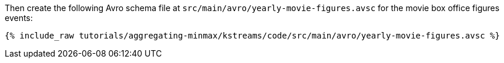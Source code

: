 Then create the following Avro schema file at `src/main/avro/yearly-movie-figures.avsc` for the movie box office figures events:

+++++
<pre class="snippet"><code class="avro">{% include_raw tutorials/aggregating-minmax/kstreams/code/src/main/avro/yearly-movie-figures.avsc %}</code></pre>
+++++
